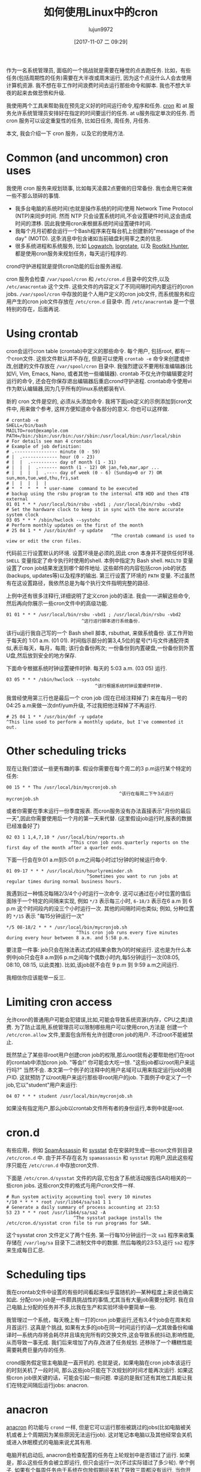 #+TITLE: 如何使用Linux中的cron
#+URL: https://opensource.com/article/17/11/how-use-cron-linux
#+AUTHOR: lujun9972
#+TAGS: crontab
#+DATE: [2017-11-07 二 09:29]
#+LANGUAGE:  zh-CN
#+OPTIONS:  H:6 num:nil toc:t \n:nil ::t |:t ^:nil -:nil f:t *:t <:nil


作为一名系统管理员, 面临的一个挑战就是需要在睡觉的点去跑任务. 
比如，有些任务(包括周期性的任务)需要在大半夜或周末运行, 因为这个点没什么人会去使用计算机资源.
我不想在非工作时间浪费时间去运行那些命令和脚本. 我也不想大半夜的起来去做悲愤和升级.

我使用两个工具来帮助我在预先定义好的时间运行命令,程序和任务.  [[https://en.wikipedia.org/wiki/Cron][cron]] 和 at 服务允许系统管理员安排好在指定的时间要运行的任务. 
at u服务指定单次的任务. 而 cron 服务可以设定重复性的任务, 比如日任务, 周任务, 月任务.

本文, 我会介绍一下 cron 服务，以及它的使用方法.

* Common (and uncommon) cron uses

我使用 cron 服务来规划琐事, 比如每天凌晨2点要做的日常备份. 我也会用它来做一些不那么琐碎的事情.

+ 我多台电脑的系统时间(也就是操作系统的时间)使用 Network Time Protocol (NTP)来同步时间. 
  然而 NTP 只会设置系统时间,不会设置硬件时间,这会造成时间的漂移. 因此我使用cron来根据系统时间设置硬件时间.
+ 我每个月月初都会运行一个Bash程序来在每台机上创建新的"message of the day" (MOTD). 
  这条消息中包含诸如当前磁盘利用率之类的信息.
+ 很多系统进程和系统服务, 比如 [[https://sourceforge.net/projects/logwatch/files/][Logwatch]], [[https://github.com/logrotate/logrotate][logrotate]], 以及 [[http://rkhunter.sourceforge.net/][Rootkit Hunter]], 都是使用cron服务来规划任务，每天运行程序的.

crond守护进程就是提供cron功能的后台服务进程.

cron 服务会检查 =/var/spool/cron= 和 =/etc/cron.d= 目录中的文件,以及 =/etc/anacrontab= 这个文件. 
这些文件的内容定义了不同间隔时间内要运行的cron jobs. =/var/spool/cron= 中存放的是个人用户定义的cron job文件, 而系统服务和应用产生的cron job文件存放在 =/etc/cron.d= 目录中.
而 =/etc/anacrontab= 是一个很特别的存在，后面再说.

* Using crontab

cron会运行cron table (crontab)中定义的那些命令. 每个用户, 包括root, 都有一个cron文件. 
这些文件默认并不存在, 但是可以使用 =crontab -e= 命令来创建或修改,创建的文件存放在 =/var/spool/cron= 目录中. 
我强烈建议不要用标准编辑器(比如Vi, Vim, Emacs, Nano, 或者其他一些编辑器). 
crontab 不仅允许你编辑要定时运行的命令, 还会在你保存退出编辑器后重启crond守护进程.
crontab命令使用vi作为默认编辑器,因为几乎所有的linux系统都装有Vi.

新的 cron 文件是空的, 必须从头添加命令. 我将下面job定义的示例添加到cron文件中, 用来做个参考, 这样方便知道命令各部分的意义.
你也可以这样做.

#+BEGIN_EXAMPLE
  # crontab -e
  SHELL=/bin/bash
  MAILTO=root@example.com
  PATH=/bin:/sbin:/usr/bin:/usr/sbin:/usr/local/bin:/usr/local/sbin
  # For details see man 4 crontabs
  # Example of job definition:
  # .---------------- minute (0 - 59)
  # |  .------------- hour (0 - 23)
  # |  |  .---------- day of month (1 - 31)
  # |  |  |  .------- month (1 - 12) OR jan,feb,mar,apr ...
  # |  |  |  |  .---- day of week (0 - 6) (Sunday=0 or 7) OR sun,mon,tue,wed,thu,fri,sat
  # |  |  |  |  |
  # *  *  *  *  * user-name  command to be executed
  # backup using the rsbu program to the internal 4TB HDD and then 4TB external
  01 01 * * * /usr/local/bin/rsbu -vbd1 ; /usr/local/bin/rsbu -vbd2
  # Set the hardware clock to keep it in sync with the more accurate system clock
  03 05 * * * /sbin/hwclock --systohc
  # Perform monthly updates on the first of the month
  # 25 04 1 * * /usr/bin/dnf -y update
                                         ^The crontab command is used to view or edit the cron files.                                       
#+END_EXAMPLE

代码前三行设置默认的环境. 设置环境是必须的,因此 cron 本身并不提供任何环境. 
=SHELL= 变量指定了命令执行时使用的shell. 本例中指定为 Bash shell. 
=MAILTO= 变量设置了cron job结果发送到哪个邮件地址. 这些邮件的内容包括cron job的状态(backups, updates等)以及程序的输出.
第三行设置了环境的 =PATH= 变量. 不过虽然有在这设置路径，我依然总是为每个执行文件指明完整的路径.

上例中还有很多注释行,详细说明了定义cron job的语法. 我会一一讲解这些命令,然后再向你展示一些cron文件中的高级功能.

#+BEGIN_EXAMPLE
  01 01 * * * /usr/local/bin/rsbu -vbd1 ; /usr/local/bin/rsbu -vbd2
                              ^这行运行脚本进行系统备份.
#+END_EXAMPLE

该行u运行我自己写的一个 Bash shell 脚本, rsbuthat, 来做系统备份. 该工作开始于每天的 1:01 a.m. (01 01).
时间指示部分的第3,4,5位的星号(*)与文件通配符类似,表示每天，每月，每周; 该行会备份两次; 一份备份到内置硬盘,一份备份到外置U盘,然后放到安全的地方保存.

下面命令根据系统时钟设置硬件时钟. 每天的 5:03 a.m. (03 05) 运行.

#+BEGIN_EXAMPLE
  03 05 * * * /sbin/hwclock --systohc
                                   ^该行根据系统时钟设置硬件时钟.
#+END_EXAMPLE

我曾经使用第三行也是最后一个 cron job (现在已经注释掉了) 来在每月一号的04:25 a.m来做一次dnf/yum升级, 不过我把他注释掉了不再运行.

#+BEGIN_EXAMPLE
  # 25 04 1 * * /usr/bin/dnf -y update
  ^This line used to perform a monthly update, but I've commented it out.
#+END_EXAMPLE

* Other scheduling tricks

现在让我们尝试一些更有趣的事. 假设你需要在每个周二的3 p.m运行某个特定的任务:

#+BEGIN_EXAMPLE
  00 15 * * Thu /usr/local/bin/mycronjob.sh
                                            ^该行在每周二下午3点运行 mycronjob.sh                                           
#+END_EXAMPLE

或者你需要在季末运行一份季度报表. 而cron服务没有办法直接表示"月份的最后一天",因此你需要使用后一个月的第一天来代替. (这里假设job运行时,报表的数据已经准备好了)

#+BEGIN_EXAMPLE
  02 03 1 1,4,7,10 * /usr/local/bin/reports.sh
                          ^This cron job runs quarterly reports on the first day of the month after a quarter ends.                         
#+END_EXAMPLE

下面一行会在9:01 a.m到5:01 p.m之间每小时过1分钟的时候运行命令.

#+BEGIN_EXAMPLE
  01 09-17 * * * /usr/local/bin/hourlyreminder.sh
                                ^Sometimes you want to run jobs at regular times during normal business hours.                              
#+END_EXAMPLE

我遇到过一种情况每隔2/3/4个小时运行一次命令. 这可以通过在小时位置的值后面除于一个特定的间隔来实现, 例如 =*/3= 表示每三小时, =6-18/3= 表示在6 a.m 到 6 p.m 这个时间段内的没三个小时运行一次.
其他的间隔时间也类似; 例如, 分种位置的 =*/15= 表示 "每15分钟运行一次"

#+BEGIN_EXAMPLE
  ,*/5 08-18/2 * * * /usr/local/bin/mycronjob.sh
                            ^This cron job runs every five minutes during every hour between 8 a.m. and 5:58 p.m.                           
#+END_EXAMPLE

要注意一件事: job只会在除法表达式的结果余数为0的时候运行. 这也是为什么本例中job只会在8 a.m到6 p.m之间每个偶数小时内,每5分钟运行一次(08:05, 08:10, 08:15, 以此类推).
比如,该job就不会在 9 p.m 到 9:59 a.m之间运行.

我相信你应该能举一反三.

* Limiting cron access

允许cron的普通用户可能会犯错误,比如,可能会导致系统资源(内存，CPU之类)浪费. 
为了防止滥用,系统管理员可以限制哪些用户可以使用cron,方法是 创建一个 =/etc/cron.allow= 文件,里面包含所有允许创建cron job的用户.
不过root不能被禁止.

既然禁止了某些非root用户创建cron job的权限,那么root就有必要帮助他们在root的crontab中添加cron job.
"等会!" 你可能会大吃一惊. "这些job都以root用户来运行吗?" 当然不会. 本文第一个例子的注释中的用户名域可以用来指定运行job的用户ID.
这就预防了以root用户来运行那些非root用户的job. 下面例子中定义了一个job,它以"student"用户来运行:

#+BEGIN_EXAMPLE
  04 07 * * * student /usr/local/bin/mycronjob.sh
#+END_EXAMPLE

如果没有指定用户,那么job以crontab文件所有者的身份运行,本例中就是root.

* cron.d

有些应用，例如 [[http://spamassassin.apache.org/][SpamAssassin]] 和 [[https://github.com/sysstat/sysstat][sysstat]] 会在安装时生成一些cron文件到目录 =/etc/cron.d= 中. 
由于并不存在名为 =spamassassin= 和 =sysstat= 的用户,因此这些程序只能在 =/etc/cron.d= 中存放cron文件.

下面是 =/etc/cron.d/sysstat= 文件的内容,它包含了系统活动报告(SAR)相关的一些cron jobs. 这些cron文件的格式与用户cron文件一样.

#+BEGIN_EXAMPLE
  # Run system activity accounting tool every 10 minutes
  ,*/10 * * * * root /usr/lib64/sa/sa1 1 1
  # Generate a daily summary of process accounting at 23:53
  53 23 * * * root /usr/lib64/sa/sa2 -A
                           ^The sysstat package installs the /etc/cron.d/sysstat cron file to run programs for SAR.                         
#+END_EXAMPLE

这个sysstat cron 文件定义了两个任务. 第一行每10分钟运行一次 =sa1= 程序来收集存储在 =/var/log/sa= 目录下二进制文件中的数据.
然后每晚的23:53,运行 =sa2= 程序来生成每日汇总.

* Scheduling tips

我在crontab文件中设置的有些时间看起来似乎蛮随机的—某种程度上来说也确实如此. 
分配cron job是一件颇具挑战性的事情,尤其当有大量job需要分配时.
我在自己电脑上分配的任务并不多,比我在生产和实验环境中要简单一些.

我管理过一个系统，每天晚上有一打的cron job要运行,还有3,4个job会在周末和月首运行. 这真是个挑战, 如果有太多的job在同一时间运行的话—尤其做备份和编译时—系统内存将会耗尽并且填充完所有的交换文件,这会导致系统抖动,影响性能, 从而导致一事无成. 
我们后来增加了内存,改进了任务规划. 还移除了一个糟糕性能需要耗费巨量内存的任务.

crond服务假定宿主电脑是一直开机的. 也就是说，如果电脑在cron job本该运行的时刻关机了一段时间, 那么这些job只能在下次规划的时间才能再次运行.
如果这些cron job很关键的话，可能会引起一些问题. 幸运的是我们还有其他工具能让我们在特定间隔后运行jobs: anacron.

* anacron

[[https://en.wikipedia.org/wiki/Anacron][anacron]] 的功能与 =crond= 一样, 但是它可以运行那些被跳过的jobs(比如电脑被关机或者上个周期因为某些原因无法运行job). 
这对笔记本电脑以及其他经常会关机或进入休眠模式的电脑来说尤其有用.

电脑开机启动后, anacron会检查配置的任务在上轮规划中是否错过了运行. 如果是，那么这些任务会被立即运行, 但只会运行一次(不过实际错过了多少轮).
举个例子, 如果有个每周任务由于系统在你放假期间关机了导致三周都没有运行, 当你开机后，该任务会且仅会运行一次，而不是三次.

anacron 程序还提供了其他定义常规任务的方法. 只需要将你要运行的脚本根据间隔时间的需要放到 =/etc/cron.[hourly|daily|weekly|monthly]= 目录中即可. 
它的工作原理是什么? 过程要比看起来简单的多.

1. crond服务运行在 =/etc/cron.d/0hourly= 中指定的job.

   #+BEGIN_EXAMPLE
      # Run the hourly jobs
      SHELL=/bin/bash
      PATH=/sbin:/bin:/usr/sbin:/usr/bin
      MAILTO=root
      01 * * * * root run-parts /etc/cron.hourly
                           ^The contents of /etc/cron.d/0hourly cause the shell scripts located in /etc/cron.hourly to run.                     
   #+END_EXAMPLE

2. /etc/cron.d/0hourly中定义的cron job每个小时运行一次 =run-parts= 程序.
3. =run-parts= 程序运行 =/etc/cron.hourly= 目录中的所有脚本.
4. =/etc/cron.hourly= 目录中包含一个 =0anacron= 脚本, 该脚本使用 =/etdc/anacrontab= 配置文件运行 anacron 程序,配置文件内容为

   #+BEGIN_EXAMPLE
     # /etc/anacrontab: configuration file for anacron
     # See anacron(8) and anacrontab(5) for details.
     SHELL=/bin/sh
     PATH=/sbin:/bin:/usr/sbin:/usr/bin
     MAILTO=root
     # the maximal random delay added to the base delay of the jobs
     RANDOM_DELAY=45
     # the jobs will be started during the following hours only
     START_HOURS_RANGE=3-22
     #period in days   delay in minutes   job-identifier   command
     1       5       cron.daily              nice run-parts /etc/cron.daily
     7       25      cron.weekly             nice run-parts /etc/cron.weekly
     @monthly 45     cron.monthly            nice run-parts /etc/cron.monthly
         ^The contents of /etc/anacrontab file runs the executable files in the cron.[daily|weekly|monthly] directories at the appropriate times. 
   #+END_EXAMPLE


5. anacron程序每天运行一次 =/etc/cron.daily= 中的程序; 每周运行一次 =/etc/cron.weekly= 中的程序, 每月运行一次 =cron.monthly= 中的程序. 
   注意到，每行的延迟时间使得这些任务之间不会相互重叠.

我一般不把所有的Bash程序放到 =cron.X= 目录中,而是放到 =/usr/local/bin= 目录中, 这使得我可以方便地在命令行运行这些脚本. 
然后我再创建一个符号链接到合适的 cron 目录中(比如/etc/cron.daily中).

anacron 程序并不是设计来让程序在特定时间运行的. 相反, 它适用于从特定时间(比如每天3 a.m,每周日，每月的第一天)开始每隔一定时间运行一次程序.(参见上例中START_HOURS_RANGE这一行), on Sunday (to begin the week),
而且任何循环有缺失, anacron都会立即运行一次缺失的任务.

* More on setting limits

我使用上述这些方法来分配在我电脑上运行的任务. 所有这些任务都需要root权限.
依我的经验来说，普通用户很少有需要cron job的时候. 其中一个可能的例子是某个开发者需要cron job来自动开始每日编译.

限制非root用户使用cron功能很重要. 然而, 若真的有用户需要设置在预定的时间运行任务, cron能让他们实现愿望. 
很多用户不知道如何合理的配置这些任务从而引起差错. 有些差错可能无伤大雅,但大多数差错会引起麻烦. 

通过让用户与系统管理员沟通, 可以减少 cron job 对其他用户和其他系统功能的破坏.

也可以限制单个的用户和组使用的总资源数,但这就另一篇文章的事了,我们以后再说.

想了解更多, 可以查看 [[http://man7.org/linux/man-pages/man8/cron.8.html][cron]], [[http://man7.org/linux/man-pages/man5/crontab.5.html][crontab]], [[http://man7.org/linux/man-pages/man8/anacron.8.html][anacron]], [[http://man7.org/linux/man-pages/man5/anacrontab.5.html][anacrontab]], 以及 [[http://manpages.ubuntu.com/manpages/zesty/man8/run-parts.8.html][run-parts]] 的man帮助,其中很好的描述了cron系统工作的原理和相关信息.

